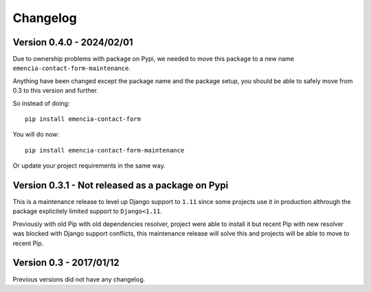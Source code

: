 
=========
Changelog
=========

Version 0.4.0 - 2024/02/01
--------------------------

Due to ownership problems with package on Pypi, we needed to move this package to a new
name ``emencia-contact-form-maintenance``.

Anything have been changed except the package name and the package setup, you should be
able to safely move from 0.3 to this version and further.

So instead of doing: ::

    pip install emencia-contact-form

You will do now: ::

    pip install emencia-contact-form-maintenance

Or update your project requirements in the same way.


Version 0.3.1 - Not released as a package on Pypi
-------------------------------------------------

This is a maintenance release to level up Django support to ``1.11`` since some
projects use it in production althrough the package explicitely limited support to
``Django<1.11``.

Previously with old Pip with old dependencies resolver, project were able to install it
but recent Pip with new resolver was blocked with Django support conflicts, this
maintenance release will solve this and projects will be able to move to recent Pip.


Version 0.3 - 2017/01/12
------------------------

Previous versions did not have any changelog.
